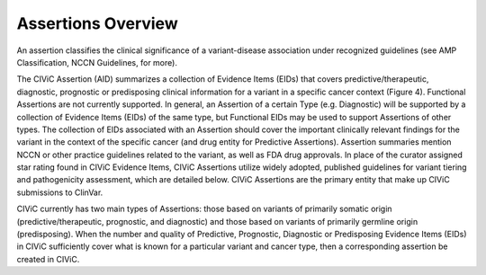 Assertions Overview
===================
An assertion classifies the clinical significance of a variant-disease association under recognized guidelines (see AMP Classification, NCCN Guidelines, for more).

.. image:: /images/figures/CIViC_assertion-fields_v1j.png

The CIViC Assertion (AID) summarizes a collection of Evidence Items (EIDs) that covers predictive/therapeutic, diagnostic, prognostic or predisposing clinical information for a variant in a specific cancer context (Figure 4). Functional Assertions are not currently supported. In general, an Assertion of a certain Type (e.g. Diagnostic) will be supported by a collection of Evidence Items (EIDs) of the same type, but Functional EIDs may be used to support Assertions of other types. The collection of EIDs associated with an Assertion should cover the important clinically relevant findings for the variant in the context of the specific cancer (and drug entity for Predictive Assertions). Assertion summaries mention NCCN or other practice guidelines related to the variant, as well as FDA drug approvals. In place of the curator assigned star rating found in CIViC Evidence Items, CIViC Assertions utilize widely adopted, published guidelines for variant tiering and pathogenicity assessment, which are detailed below. CIViC Assertions are the primary entity that make up CIViC submissions to ClinVar.

CIViC currently has two main types of Assertions: those based on variants of primarily somatic origin (predictive/therapeutic, prognostic, and diagnostic) and those based on variants of primarily germline origin (predisposing). When the number and quality of Predictive, Prognostic, Diagnostic or Predisposing Evidence Items (EIDs) in CIViC sufficiently cover what is known for a particular variant and cancer type, then a corresponding assertion be created in CIViC.



